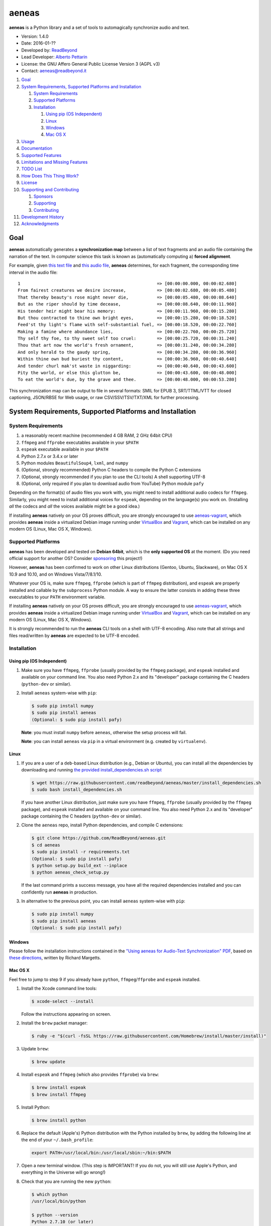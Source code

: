 aeneas
======

**aeneas** is a Python library and a set of tools to automagically
synchronize audio and text.

-  Version: 1.4.0
-  Date: 2016-01-??
-  Developed by: `ReadBeyond <http://www.readbeyond.it/>`__
-  Lead Developer: `Alberto Pettarin <http://www.albertopettarin.it/>`__
-  License: the GNU Affero General Public License Version 3 (AGPL v3)
-  Contact: aeneas@readbeyond.it

1.  `Goal <#goal>`__
2.  `System Requirements, Supported Platforms and
    Installation <#system-requirements-supported-platforms-and-installation>`__

    1. `System Requirements <#system-requirements>`__
    2. `Supported Platforms <#supported-platforms>`__
    3. `Installation <#installation>`__

       1. `Using pip (OS Independent) <#using-pip-os-independent>`__
       2. `Linux <#linux>`__
       3. `Windows <#windows>`__
       4. `Mac OS X <#mac-os-x>`__

3.  `Usage <#usage>`__
4.  `Documentation <#documentation>`__
5.  `Supported Features <#supported-features>`__
6.  `Limitations and Missing
    Features <#limitations-and-missing-features>`__
7.  `TODO List <#todo-list>`__
8.  `How Does This Thing Work? <#how-does-this-thing-work>`__
9.  `License <#license>`__
10. `Supporting and Contributing <#supporting-cand-contributing>`__

    1. `Sponsors <#sponsors>`__
    2. `Supporting <#supporting>`__
    3. `Contributing <#contributing>`__

11. `Development History <#development-history>`__
12. `Acknowledgments <#acknowledgments>`__

Goal
----

**aeneas** automatically generates a **synchronization map** between a
list of text fragments and an audio file containing the narration of the
text. In computer science this task is known as (automatically computing
a) **forced alignment**.

For example, given `this text
file <https://raw.githubusercontent.com/readbeyond/aeneas/master/aeneas/tests/res/container/job/assets/p001.xhtml>`__
and `this audio
file <https://raw.githubusercontent.com/readbeyond/aeneas/master/aeneas/tests/res/container/job/assets/p001.mp3>`__,
**aeneas** determines, for each fragment, the corresponding time
interval in the audio file:

::

    1                                                     => [00:00:00.000, 00:00:02.680]
    From fairest creatures we desire increase,            => [00:00:02.680, 00:00:05.480]
    That thereby beauty's rose might never die,           => [00:00:05.480, 00:00:08.640]
    But as the riper should by time decease,              => [00:00:08.640, 00:00:11.960]
    His tender heir might bear his memory:                => [00:00:11.960, 00:00:15.280]
    But thou contracted to thine own bright eyes,         => [00:00:15.280, 00:00:18.520]
    Feed'st thy light's flame with self-substantial fuel, => [00:00:18.520, 00:00:22.760]
    Making a famine where abundance lies,                 => [00:00:22.760, 00:00:25.720]
    Thy self thy foe, to thy sweet self too cruel:        => [00:00:25.720, 00:00:31.240]
    Thou that art now the world's fresh ornament,         => [00:00:31.240, 00:00:34.280]
    And only herald to the gaudy spring,                  => [00:00:34.280, 00:00:36.960]
    Within thine own bud buriest thy content,             => [00:00:36.960, 00:00:40.640]
    And tender churl mak'st waste in niggarding:          => [00:00:40.640, 00:00:43.600]
    Pity the world, or else this glutton be,              => [00:00:43.600, 00:00:48.000]
    To eat the world's due, by the grave and thee.        => [00:00:48.000, 00:00:53.280]

This synchronization map can be output to file in several formats: SMIL
for EPUB 3, SRT/TTML/VTT for closed captioning, JSON/RBSE for Web usage,
or raw CSV/SSV/TSV/TXT/XML for further processing.

System Requirements, Supported Platforms and Installation
---------------------------------------------------------

System Requirements
~~~~~~~~~~~~~~~~~~~

1. a reasonably recent machine (recommended 4 GB RAM, 2 GHz 64bit CPU)
2. ``ffmpeg`` and ``ffprobe`` executables available in your ``$PATH``
3. ``espeak`` executable available in your ``$PATH``
4. Python 2.7.x or 3.4.x or later
5. Python modules ``BeautifulSoup4``, ``lxml``, and ``numpy``
6. (Optional, strongly recommended) Python C headers to compile the
   Python C extensions
7. (Optional, strongly recommended if you plan to use the CLI tools) A
   shell supporting UTF-8
8. (Optional, only required if you plan to download audio from YouTube)
   Python module ``pafy``

Depending on the format(s) of audio files you work with, you might need
to install additional audio codecs for ``ffmpeg``. Similarly, you might
need to install additional voices for ``espeak``, depending on the
language(s) you work on. (Installing *all* the codecs and *all* the
voices available might be a good idea.)

If installing **aeneas** natively on your OS proves difficult, you are
strongly encouraged to use
`aeneas-vagrant <https://github.com/readbeyond/aeneas-vagrant>`__, which
provides **aeneas** inside a virtualized Debian image running under
`VirtualBox <https://www.virtualbox.org/>`__ and
`Vagrant <http://www.vagrantup.com/>`__, which can be installed on any
modern OS (Linux, Mac OS X, Windows).

Supported Platforms
~~~~~~~~~~~~~~~~~~~

**aeneas** has been developed and tested on **Debian 64bit**, which is
the **only supported OS** at the moment. (Do you need official support
for another OS? Consider `sponsoring <#supporting>`__ this project!)

However, **aeneas** has been confirmed to work on other Linux
distributions (Gentoo, Ubuntu, Slackware), on Mac OS X 10.9 and 10.10,
and on Windows Vista/7/8.1/10.

Whatever your OS is, make sure ``ffmpeg``, ``ffprobe`` (which is part of
``ffmpeg`` distribution), and ``espeak`` are properly installed and
callable by the ``subprocess`` Python module. A way to ensure the latter
consists in adding these three executables to your ``PATH`` environment
variable.

If installing **aeneas** natively on your OS proves difficult, you are
strongly encouraged to use
`aeneas-vagrant <https://github.com/readbeyond/aeneas-vagrant>`__, which
provides **aeneas** inside a virtualized Debian image running under
`VirtualBox <https://www.virtualbox.org/>`__ and
`Vagrant <http://www.vagrantup.com/>`__, which can be installed on any
modern OS (Linux, Mac OS X, Windows).

It is strongly recommended to run the **aeneas** CLI tools on a shell
with UTF-8 encoding. Also note that all strings and files read/written
by **aeneas** are expected to be UTF-8 encoded.

Installation
~~~~~~~~~~~~

Using pip (OS Independent)
^^^^^^^^^^^^^^^^^^^^^^^^^^

1. Make sure you have ``ffmpeg``, ``ffprobe`` (usually provided by the
   ``ffmpeg`` package), and ``espeak`` installed and available on your
   command line. You also need Python 2.x and its "developer" package
   containing the C headers (``python-dev`` or similar).

2. Install ``aeneas`` system-wise with ``pip``:

   .. code:: bash

       $ sudo pip install numpy
       $ sudo pip install aeneas
       (Optional: $ sudo pip install pafy)

   **Note**: you must install ``numpy`` before ``aeneas``, otherwise the
   setup process will fail.

   **Note**: you can install ``aeneas`` via ``pip`` in a virtual
   environment (e.g. created by ``virtualenv``).

Linux
^^^^^

1. If you are a user of a ``deb``-based Linux distribution (e.g., Debian
   or Ubuntu), you can install all the dependencies by downloading and
   running `the provided install\_dependencies.sh
   script <https://raw.githubusercontent.com/readbeyond/aeneas/master/install_dependencies.sh>`__

   .. code:: bash

       $ wget https://raw.githubusercontent.com/readbeyond/aeneas/master/install_dependencies.sh
       $ sudo bash install_dependencies.sh

   If you have another Linux distribution, just make sure you have
   ``ffmpeg``, ``ffprobe`` (usually provided by the ``ffmpeg`` package),
   and ``espeak`` installed and available on your command line. You also
   need Python 2.x and its "developer" package containing the C headers
   (``python-dev`` or similar).

2. Clone the ``aeneas`` repo, install Python dependencies, and compile C
   extensions:

   .. code:: bash

       $ git clone https://github.com/ReadBeyond/aeneas.git
       $ cd aeneas
       $ sudo pip install -r requirements.txt
       (Optional: $ sudo pip install pafy)
       $ python setup.py build_ext --inplace
       $ python aeneas_check_setup.py

   If the last command prints a success message, you have all the
   required dependencies installed and you can confidently run
   **aeneas** in production.

3. In alternative to the previous point, you can install ``aeneas``
   system-wise with ``pip``:

   .. code:: bash

       $ sudo pip install numpy
       $ sudo pip install aeneas
       (Optional: $ sudo pip install pafy)

Windows
^^^^^^^

Please follow the installation instructions contained in the `"Using
aeneas for Audio-Text Synchronization"
PDF <http://software.sil.org/scriptureappbuilder/resources/>`__, based
on `these
directions <https://groups.google.com/d/msg/aeneas-forced-alignment/p9cb1FA0X0I/8phzUgIqBAAJ>`__,
written by Richard Margetts.

Mac OS X
^^^^^^^^

Feel free to jump to step 9 if you already have ``python``,
``ffmpeg``/``ffprobe`` and ``espeak`` installed.

1.  Install the Xcode command line tools:

    .. code:: bash

        $ xcode-select --install

    Follow the instructions appearing on screen.

2.  Install the ``brew`` packet manager:

    .. code:: bash

        $ ruby -e "$(curl -fsSL https://raw.githubusercontent.com/Homebrew/install/master/install)"

3.  Update ``brew``:

    .. code:: bash

        $ brew update

4.  Install ``espeak`` and ``ffmpeg`` (which also provides ``ffprobe``)
    via ``brew``:

    .. code:: bash

        $ brew install espeak
        $ brew install ffmpeg

5.  Install Python:

    .. code:: bash

        $ brew install python

6.  Replace the default (Apple's) Python distribution with the Python
    installed by ``brew``, by adding the following line at the end of
    your ``~/.bash_profile``:

    .. code:: bash

        export PATH=/usr/local/bin:/usr/local/sbin:~/bin:$PATH

7.  Open a new terminal window. (This step is IMPORTANT! If you do not,
    you will still use Apple's Python, and everything in the Universe
    will go wrong!)

8.  Check that you are running the new ``python``:

    .. code:: bash

        $ which python
        /usr/local/bin/python

        $ python --version
        Python 2.7.10 (or later)

9.  Clone the ``aeneas`` repo, install Python dependencies, and compile
    C extensions:

    .. code:: bash

        $ git clone https://github.com/ReadBeyond/aeneas.git
        $ cd aeneas
        $ sudo pip install -r requirements.txt
        (Optional: $ sudo pip install pafy)
        $ python setup.py build_ext --inplace
        $ python aeneas_check_setup.py

    If the last command prints a success message, you have all the
    required dependencies installed and you can confidently run
    **aeneas** in production.

10. In alternative to the previous point, you can install ``aeneas``
    system-wise with ``pip``:

    .. code:: bash

        $ sudo pip install numpy
        $ sudo pip install aeneas
        (Optional: $ sudo pip install pafy)

Usage
-----

1. Install ``aeneas`` as described above. (Only the first time!)

2. Open a command prompt/shell/terminal and go to the root directory of
   the aeneas repository, that is, the one containing the ``README.md``
   and ``VERSION`` files. (This step is not needed if you installed
   ``aeneas`` with ``pip``, since you will have the ``aeneas`` module
   available system-wise.)

3. To compute a synchronization map ``map.json`` for a pair
   (``audio.mp3``, ``text.txt`` in ``plain`` text format), you can run:

   .. code:: bash

       $ python -m aeneas.tools.execute_task audio.mp3 text.txt "task_language=en|os_task_file_format=json|is_text_type=plain" map.json

   The third parameter (the *configuration string*) can specify several
   parameters/options. See the
   `documentation <http://www.readbeyond.it/aeneas/docs/>`__ or use the
   ``-h`` switch for details.

4. To compute a synchronization map ``map.smil`` for a pair
   (``audio.mp3``, ``page.xhtml`` containing fragments marked by ``id``
   attributes like ``f001``), you can run:

   .. code:: bash

       $ python -m aeneas.tools.execute_task audio.mp3 page.xhtml "task_language=en|os_task_file_format=smil|os_task_file_smil_audio_ref=audio.mp3|os_task_file_smil_page_ref=page.xhtml|is_text_type=unparsed|is_text_unparsed_id_regex=f[0-9]+|is_text_unparsed_id_sort=numeric" map.smil

5. If you have several tasks to run, you can create a job container and
   a configuration file, and run them all at once:

   .. code:: bash

       $ python -m aeneas.tools.execute_job job.zip /tmp/

   File ``job.zip`` should contain a ``config.txt`` or ``config.xml``
   configuration file, providing **aeneas** with all the information
   needed to parse the input assets and format the output sync map
   files. See the
   `documentation <http://www.readbeyond.it/aeneas/docs/>`__ or use the
   ``-h`` switch for details.

You might want to run ``execute_task`` or ``execute_job`` with ``-h`` to
get an usage message and some examples:

.. code:: bash

    $ python -m aeneas.tools.execute_task -h
    $ python -m aeneas.tools.execute_job -h

See the `documentation <http://www.readbeyond.it/aeneas/docs/>`__ for an
introduction to the concepts of ``task`` and ``job``, and for the list
of all the available options.

Documentation
-------------

Online: http://www.readbeyond.it/aeneas/docs/

Generated from the source files (it requires ``sphinx``):

.. code:: bash

    $ git clone https://github.com/readbeyond/aeneas.git
    $ cd aeneas/docs
    $ make html

Tutorial: `A Practical Introduction To The aeneas
Package <http://www.albertopettarin.it/blog/2015/05/21/a-practical-introduction-to-the-aeneas-package.html>`__

Mailing list: https://groups.google.com/d/forum/aeneas-forced-alignment

Changelog: http://www.readbeyond.it/aeneas/docs/changelog.html

Supported Features
------------------

-  Input text files in plain, parsed, subtitles, or unparsed format
-  Text extraction from XML (e.g., XHTML) files using ``id`` and
   ``class`` attributes
-  Arbitrary text fragment granularity (single word, subphrase, phrase,
   paragraph, etc.)
-  Input audio file formats: all those supported by ``ffmpeg``
-  Possibility of downloading the audio file from a YouTube video
-  Batch processing
-  Output sync map formats: CSV, JSON, RBSE, SMIL, SSV, TSV, TTML, TXT,
   VTT, XML
-  Tested languages: BG, CA, CY, DA, DE, EL, EN, EO, ES, ET, FA, FI, FR,
   GA, GRC, HR, HU, IS, IT, LA, LT, LV, NL, NO, RO, RU, PL, PT, SK, SR,
   SV, SW, TR, UK
-  Robust against misspelled/mispronounced words, local rearrangements
   of words, background noise/sporadic spikes
-  Code suitable for a Web app deployment (e.g., on-demand AWS
   instances)
-  Adjustable splitting times, including a max character/second
   constraint for CC applications
-  Automated detection of audio head/tail
-  MFCC and DTW computed as Python C extensions to reduce the processing
   time
-  On Linux, ``espeak`` called via a Python C extension for faster audio
   synthesis
-  Output an HTML file (from ``finetuneas`` project) for fine tuning the
   sync map manually

Limitations and Missing Features
--------------------------------

-  Audio should match the text: large portions of spurious text or audio
   might produce a wrong sync map
-  Audio is assumed to be spoken: not suitable/YMMV for song captioning
-  No protection against memory trashing if you feed extremely long
   audio files
-  On Mac OS X and Windows, audio synthesis might be slow if you have
   thousands of text fragments

TODO List
---------

-  Improving robustness against music in background
-  Isolating non-speech intervals (music, prolonged silence)
-  Automated text fragmentation based on audio analysis
-  Auto-tuning DTW parameters
-  Reporting the alignment score
-  Improving (removing?) dependency from ``espeak``, ``ffmpeg``,
   ``ffprobe`` executables
-  Multilevel sync map granularity (e.g., multilevel SMIL output)
-  Better documentation
-  Testing other approaches, like DMM/HMM/NN (e.g., using HTK or Kaldi)
-  Publishing the package on Debian repo

Would you like to see one of the above points done? Consider
`sponsoring <#supporting>`__ this project!

How Does This Thing Work?
-------------------------

One Word Explanation
~~~~~~~~~~~~~~~~~~~~

Math.

One Sentence Explanation (Layman Edition)
~~~~~~~~~~~~~~~~~~~~~~~~~~~~~~~~~~~~~~~~~

A good deal of math and computer science, a handful of software
engineering and some optimization tricks.

One Sentence Explanation (Pro Edition)
~~~~~~~~~~~~~~~~~~~~~~~~~~~~~~~~~~~~~~

Using the Sakoe-Chiba Band Dynamic Time Warping (DTW) algorithm to align
the Mel-frequency cepstral coefficients (MFCCs) representation of the
given (real) audio wave and the audio wave obtained by synthesizing the
text fragments with a TTS engine, eventually mapping the computed
alignment back onto the (real) time domain.

Extended Explanation
~~~~~~~~~~~~~~~~~~~~

To be written. Eventually. Some day.

License
-------

**aeneas** is released under the terms of the GNU Affero General Public
License Version 3. See the
`LICENSE <https://raw.githubusercontent.com/readbeyond/aeneas/master/LICENSE>`__
file for details.

The pure Python code for computing the MFCCs ``aeneas/mfcc.py`` is a
verbatim copy from the `CMU Sphinx3
project <http://cmusphinx.sourceforge.net/>`__. See
`licenses/sphinx3.txt <https://raw.githubusercontent.com/readbeyond/aeneas/master/licenses/sphinx3.txt>`__
for details.

The pure Python code for reading and writing WAVE files
``aeneas/wavfile.py`` is a verbatim copy from the `scipy
project <https://github.com/scipy/scipy/>`__, included here to avoid
installing the whole ``scipy`` package. See
`licenses/scipy.txt <https://raw.githubusercontent.com/readbeyond/aeneas/master/licenses/scipy.txt>`__
for details.

The C header ``speak_lib.h`` for ``espeak`` is a verbatim copy from the
`espeak project <http://espeak.sourceforge.net/>`__. See
`licenses/eSpeak.txt <https://raw.githubusercontent.com/readbeyond/aeneas/master/licenses/eSpeak.txt>`__
for details.

The HTML file ``aeneas/res/finetuneas.html`` is a verbatim copy from the
`finetuneas project <https://github.com/ozdefir/finetuneas>`__, courtesy
of Firat Özdemir. See
`licenses/finetuneas.txt <https://raw.githubusercontent.com/readbeyond/aeneas/master/licenses/finetuneas.txt>`__
for details.

Audio files contained in the unit tests ``aeneas/tests/res/`` directory
are adapted from recordings produced by the `LibriVox
Project <http://www.librivox.org>`__ and they are in the public domain.
See
`licenses/LibriVox.txt <https://raw.githubusercontent.com/readbeyond/aeneas/master/licenses/LibriVox.txt>`__
for details.

Text files contained in the unit tests ``aeneas/tests/res/`` directory
are adapted from files produced by the `Project
Gutenberg <http://www.gutenberg.org>`__ and they are in the public
domain. See
`licenses/ProjectGutenberg.txt <https://raw.githubusercontent.com/readbeyond/aeneas/master/licenses/ProjectGutenberg.txt>`__
for details.

No copy rights were harmed in the making of this project.

Supporting and Contributing
---------------------------

Sponsors
~~~~~~~~

-  **July 2015**: `Michele
   Gianella <https://plus.google.com/+michelegianella/about>`__
   generously supported the development of the boundary adjustment code
   (v1.0.4)

-  **August 2015**: `Michele
   Gianella <https://plus.google.com/+michelegianella/about>`__
   partially sponsored the port of the MFCC/DTW code to C (v1.1.0)

-  **September 2015**: friends in West Africa partially sponsored the
   development of the head/tail detection code (v1.2.0)

-  **October 2015**: an anonymous donation sponsored the development of
   the "YouTube downloader" option (v1.3.0)

Supporting
~~~~~~~~~~

Would you like supporting the development of **aeneas**?

I accept sponsorships to

-  fix bugs,
-  add new features,
-  improve the quality and the performance of the code,
-  port the code to other languages/platforms,
-  support of third party installations, and
-  improve the documentation.

In case, feel free to `get in touch <mailto:aeneas@readbeyond.it>`__.

Contributing
~~~~~~~~~~~~

If you think you found a bug, please use the `GitHub issue
tracker <https://github.com/readbeyond/aeneas/issues>`__ to file a bug
report.

If you are able to contribute code directly, that is awesome! I will be
glad to merge it!

Just a few rules, to make life easier for both you and me:

1. Please do not work on the ``master`` branch. Instead, create a new
   branch on your GitHub repo by cheking out the ``devel`` branch. Open
   a pull request from your branch on your repo to the ``devel`` branch
   on this GitHub repo.

2. Please make your code consistent with the existing code base style
   (see the `Google Python Style
   Guide <https://google-styleguide.googlecode.com/svn/trunk/pyguide.html>`__
   ), and test your contributed code against the unit tests before
   opening the pull request.

3. Ideally, add some unit tests for the code you are submitting, either
   adding them to the existing unit tests or creating a new file in
   ``aeneas/tests/``.

4. **Please note that, by opening a pull request, you automatically
   agree to apply the AGPL v3 license to the code you contribute.**

Development History
-------------------

**Early 2012**: Nicola Montecchio and Alberto Pettarin co-developed an
initial experimental package to align audio and text, intended to be run
locally to compute Media Overlay (SMIL) files for EPUB 3 Audio-eBooks

**Late 2012-June 2013**: Alberto Pettarin continued engineering and
tuning the alignment tool, making it faster and memory efficient,
writing the I/O functions for batch processing of multiple audio/text
pairs, and started producing the first EPUB 3 Audio-eBooks with Media
Overlays (SMIL files) computed automatically by this package

**July 2013**: incorporation of ReadBeyond Srl

**July 2013-March 2014**: development of ReadBeyond Sync, a SaaS version
of this package, exposing the alignment function via APIs and a Web
application

**March 2014**: launch of ReadBeyond Sync beta

**April 2015**: ReadBeyond Sync beta ended

**May 2015**: release of this package on GitHub

**August 2015**: release of v1.1.0, including Python C extensions to
speed the computation of audio/text alignment up

**September 2015**: release of v1.2.0, including code to automatically
detect the audio head/tail

**October 2015**: release of v1.3.0, including calling espeak via its C
API (on Linux) for faster audio synthesis, and the possibility of
downloading audio from YouTube

**November 2015**: release of v1.3.2, for the first time available also
on `PyPI <https://pypi.python.org/pypi/aeneas/>`__

**January 2016**: release of v1.4.0, supporting both Python 2.7.x and
3.4 or later

Acknowledgments
---------------

Many thanks to **Nicola Montecchio**, who suggested using MFCCs and DTW,
and co-developed the first experimental code for aligning audio and
text.

**Paolo Bertasi**, who developed the APIs and Web application for
ReadBeyond Sync, helped shaping the structure of this package for its
asynchronous usage.

**Chris Hubbard** prepared the files for packaging aeneas as a
Debian/Ubuntu ``.deb``.

All the mighty `GitHub
contributors <https://github.com/readbeyond/aeneas/graphs/contributors>`__,
and the members of the `Google
Group <https://groups.google.com/d/forum/aeneas-forced-alignment>`__.
